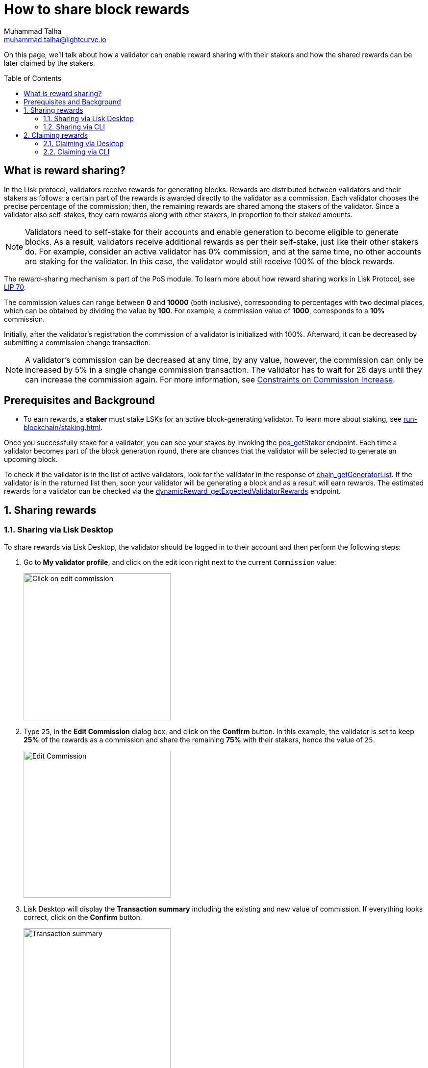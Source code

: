 = How to share block rewards
Muhammad Talha <muhammad.talha@lightcurve.io>
:toc: preamble
:toclevels: 5
:page-toclevels: 4
:idprefix:
:idseparator: -
:experimental:

:url_staking_guide: run-blockchain/staking.adoc
:url_getStaker: api/module-rpc-api/pos-endpoints.adoc#pos_getstaker
:url_chain_getGeneratorList: api/lisk-node-rpc.adoc#chain_getgeneratorlist
:url_getexpectedvalidatorrewards: api/module-rpc-api/dynamic-reward-endpoints.adoc#dynamicreward_getexpectedvalidatorrewards
:url_getvalidator: api/module-rpc-api/pos-endpoints.adoc#pos_getvalidator
:url_getclaimablerewards: api/module-rpc-api/pos-endpoints.adoc#pos_getclaimablerewards
:url_getbalance: api/module-rpc-api/token-endpoints.adoc#token_getbalance
:url_posting_transaction: integrate-blockchain/posting-transactions.adoc#posting-transaction-with-the-node-cli

:url_lip_70: https://github.com/LiskHQ/lips/blob/350d08a90bdbedb3485363a40dd34f3ccadf0b7d/proposals/lip-0070.md
:url_constraints-on-commission-increase: https://github.com/LiskHQ/lips/blob/main/proposals/lip-0070.md#constraints-on-commission-increase
:url_reward_distribution: https://github.com/LiskHQ/lips/blob/main/proposals/lip-0070.md#distribution-of-rewards


On this page, we'll talk about how a validator can enable reward sharing with their stakers and how the shared rewards can be later claimed by the stakers.

== What is reward sharing?

In the Lisk protocol, validators receive rewards for generating blocks.
Rewards are distributed between validators and their stakers as follows: a certain part of the rewards is awarded directly to the validator as a commission.
Each validator chooses the precise percentage of the commission; then, the remaining rewards are shared among the stakers of the validator. Since a validator also self-stakes, they earn rewards along with other stakers, in proportion to their staked amounts.

NOTE: Validators need to self-stake for their accounts and enable generation to become eligible to generate blocks.
As a result, validators receive additional rewards as per their self-stake, just like their other stakers do.
For example, consider an active validator has 0% commission, and at the same time, no other accounts are staking for the validator.
In this case, the validator would still receive 100% of the block rewards.

The reward-sharing mechanism is part of the PoS module. To learn more about how reward sharing works in Lisk Protocol, see {url_lip_70}[LIP 70^].

The commission values can range between *0* and *10000* (both inclusive), corresponding to percentages with two decimal places, which can be obtained by dividing the value by *100*. For example, a commission value of *1000*, corresponds to a *10%* commission.

Initially, after the validator's registration the commission of a validator is initialized with 100%.
Afterward, it can be decreased by submitting a commission change transaction.

NOTE: A validator’s commission can be decreased at any time, by any value, however, the commission can only be increased by 5% in a single change commission transaction.
The validator has to wait for 28 days until they can increase the commission again.
For more information, see {url_constraints-on-commission-increase}[Constraints on Commission Increase^].

== Prerequisites and Background

* To earn rewards, a *staker* must stake LSKs for an active block-generating validator.
To learn more about staking, see xref:{url_staking_guide}[].

Once you successfully stake for a validator, you can see your stakes by invoking the xref:{url_getStaker}[pos_getStaker] endpoint.
Each time a validator becomes part of the block generation round, there are chances that the validator will be selected to generate an upcoming block. 

To check if the validator is in the list of active validators, look for the validator in the response of xref:{url_chain_getGeneratorList}[chain_getGeneratorList].
If the validator is in the returned list then, soon your validator will be generating a block and as a result will earn rewards.
The estimated rewards for a validator can be checked via the xref:{url_getexpectedvalidatorrewards}[dynamicReward_getExpectedValidatorRewards] endpoint.

:sectnums:
== Sharing rewards
// TODO: Change Commission value to 25 in case the following screenshots are updated.
=== Sharing via Lisk Desktop
To share rewards via Lisk Desktop, the validator should be logged in to their account and then perform the following steps:

. Go to *My validator profile*, and click on the edit icon right next to the current `Commission` value:
+
image:run-blockchain/reward-sharing/share-reward-00.png["Click on edit commission",300]
+
. Type `25`, in the *Edit Commission* dialog box, and click on the *Confirm* button.
In this example, the validator is set to keep *25%* of the rewards as a commission and share the remaining *75%* with their stakers, hence the value of `25`.
+
image:run-blockchain/reward-sharing/share-reward-01.png["Edit Commission",300]
+
. Lisk Desktop will display the *Transaction summary* including the existing and new value of commission.
If everything looks correct, click on the *Confirm* button.
+
image:run-blockchain/reward-sharing/share-reward-02.png["Transaction summary",300]
+
. Finally, enter the password to authenticate the change commission request, and then click on the *Confirm and sign* button.
+
image:run-blockchain/reward-sharing/share-reward-03.png["Authenticate",300]
. Lisk Desktop will display an *Edit commission successful* message after submitting the request successfully.
+
image:run-blockchain/reward-sharing/share-reward-04.png["Edit commission successful",300]
. Once the transaction is executed and the block is finalized, the updated commission value will be shown on the *My validator profile*.
+
image:run-blockchain/reward-sharing/share-reward-05.png["Updated value",300]

=== Sharing via CLI

To share rewards via CLI, an active validator should create a `changeCommission` transaction to update the commission value.

. The validator should execute the following command to initiate the commission change process:
+
[tabs]
=====
Mainchain node::
+
--
[source,bash]
----
lisk-core transaction:create pos changeCommission 134000 --json --pretty --send
----
--
Sidechain Node::
+
--
[source,bash]
----
./bin/run transaction:create pos changeCommission 134000 --json --pretty --send
----
--
=====
+
. The *validator* should enter their `passphrase` and the `newCommission` value. 
In this example, the validator is set to keep *85%* of the rewards and share *15%* with their stakers, hence the value of `8500`.
+
---- 
? Please enter passphrase:  [hidden]
? Please enter: newCommission:  8500
---- 
+
. The `changeCommission` command will return the transaction in the HEX string and JSON format.
It will also post the transaction to the node since we used the `--send` flag earlier.
+
[source,bash]
---- 
{
  "transaction": "0a03706f7312106368616e6765436f6d6d697373696f6e180a20c0843d2a2065984ff3e6fe0d161a0a118c4e5d181a23c18f1d4bf59c78d178b7fcf0cadead320308c03e3a40f4e53ed1aaf56f878ab7cc13514164bbbe403dd52ac558ab88afdf8bc4829fd959aaf913ccf52e755185c681e13f84b4aaa723709faad7bc5de818fa96e48804"
}
{
  "transaction": {
    "module": "pos",
    "command": "changeCommission",
    "fee": "134000",
    "nonce": "10",
    "senderPublicKey": "65984ff3e6fe0d161a0a118c4e5d181a23c18f1d4bf59c78d178b7fcf0cadead",
    "signatures": [
      "f4e53ed1aaf56f878ab7cc13514164bbbe403dd52ac558ab88afdf8bc4829fd959aaf913ccf52e755185c681e13f84b4aaa723709faad7bc5de818fa96e48804"
    ],
    "params": {
      "newCommission": 8500
    },
    "id": "7ad7d91488abdb859cf06570b17986a2ac14018584326d302afd0770fba96c86"
  }
}
Transaction with id: '7ad7d91488abdb859cf06570b17986a2ac14018584326d302afd0770fba96c86' received by node.
----
+
. Upon successful execution of the transaction, the validator's commission value will be updated.
To check the updated values, invoke the xref:{url_getvalidator}[pos_getValidator] endpoint.
+
[source,json]
----
{
    "name": "web3lord",
    "totalStake": "2011000000000",
    "selfStake": "1011000000000",
    "lastGeneratedHeight": 4260,
    "isBanned": false,
    "reportMisbehaviorHeights": [],
    "consecutiveMissedBlocks": 0,
    "commission": 8500,
    "lastCommissionIncreaseHeight": 271,
    "sharingCoefficients": [ //This object will automatically have a value, once the validator starts sharing rewards.
        {
            "tokenID": "1234567800000000",
            "coefficient": "0b67f3fb9ef253f78c1b2c"
        }
    ],
    "address": "lskm87us5hykopm2f2nxa92z5ftbr9r52kg5b45e6",
    "punishmentPeriods": []
}
----

== Claiming rewards
After each block is generated, both the block generator and the staker(s) supporting them will earn a set percentage of rewards.

The part of rewards that is attributed to the validator that generated the block is automatically assigned to them by the Lisk Protocol.
This is done by incrementing the `availableBalance` of the validator's account by the amount of rewards corresponding to the commission and self-stake.

On the other hand, stakers need to manually claim their rewards, and that can be done via both Lisk Desktop and CLI.
The part of rewards belonging to stakers, gets locked in the validator's account, by the PoS module, (by increasing its `lockedBalance`) until each staker claims their rewards.

For more information, see {url_reward_distribution}[Distribution of Rewards^].

=== Claiming via Desktop
To claim rewards via Lisk Desktop, a staker must log in to their account on Lisk Desktop and perform the following steps to collect earned rewards:

. As soon as the staker earns a reward, they will be notified about it by Lisk Desktop.
The *Claim rewards* option will be available in the pop-up notification and also in the *Stakes* page of the staker's account. 
+
NOTE: You can click directly on the *Claim rewards* option available on the pop-up notification to proceed with claiming rewards.
However, the pop-up notification will disappear after a few moments, and in case you miss clicking on it, you can try claiming rewards via the *Stakes* screen.
+
Click on the *Stakes* button to continue the reward-claiming process.
+
image:run-blockchain/reward-sharing/claim-rewards-00.png["Claim reward Notification",300]
+
. On the *Stakes* page, click on the *Claim rewards* button.
+
image:run-blockchain/reward-sharing/claim-rewards-1.png["Click on Claim Rewards",300]
+
. A dialogue box will open where the summary of earned rewards will be shown to the staker, click on the *Claim rewards* button available on the dialogue box.
+
image:run-blockchain/reward-sharing/claim-rewards-2.png["Claim reward summary",300]
+
. Lisk Desktop will display a *Transaction summary* to the staker.
If everything looks correct, click on the *Confirm* button.
+
image:run-blockchain/reward-sharing/claim-rewards-3.png["Transaction Summary",300]
+
. Finally, enter the password to authenticate the reward-claiming request, and then click on the *Continue* button.
+
image:run-blockchain/reward-sharing/claim-rewards-4.png["Claim reward successful",300]
+
. Upon successful request submission, Lisk Desktop will display a *Transaction submitted* successfully message.
+
image:run-blockchain/reward-sharing/claim-rewards-5.png["Updated balance",300]
. Once the transaction is executed, the staker's account balance will increase as per the earned reward, and the corresponding amount will be reduced from the validator's locked balance.

=== Claiming via CLI
To claim rewards via CLI, a staker must perform the following steps to collect earned rewards:

. Check available rewards by invoking the xref:{url_getclaimablerewards}[pos_getClaimableRewards] endpoint by passing the staker's `address`.
+
[source,json]
----
{
    "rewards": [
        {
            "tokenID": "1234567800000000",
            "reward": "10000"
        }
    ]
}
----
+
. Any `reward` can be claimed by the staker by executing the `claimRewards` command.
+
[tabs]
=====
Mainchain node::
+
--
[source,bash]
----
lisk-core transaction:create pos claimRewards 127000 --json --pretty --send
----
--
Sidechain Node::
+
--
[source,bash]
----
./bin/run transaction:create pos claimRewards 127000 --json --pretty --send
----
--
=====
+
. The *staker* should enter their `passphrase` to authenticate. 
+
---- 
? Please enter passphrase:  [hidden]
---- 
+
. The `claimRewards` command will return the transaction in the HEX string and JSON format.
It will also post the transaction to the node since we used the `--send` flag earlier.
+
[source,bash]
---- 
{
  "transaction": "0a03706f73120c636c61696d52657761726473180720c0843d2a20145eb22910d905ba51a9ee2d0066ae97bebbff86084ce57f3df446b0cdd7942632003a40d5148b0c70efea8edeb6cd99ed0df23d72c1ec4845f796e8de510f30e56bd0ec7c20f744a4c4211040382396715a667a2d1e8ed3655020d844d1ba333db1ed01"
}
{
  "transaction": {
    "module": "pos",
    "command": "claimRewards",
    "fee": "127000",
    "nonce": "7",
    "senderPublicKey": "145eb22910d905ba51a9ee2d0066ae97bebbff86084ce57f3df446b0cdd79426",
    "signatures": [
      "d5148b0c70efea8edeb6cd99ed0df23d72c1ec4845f796e8de510f30e56bd0ec7c20f744a4c4211040382396715a667a2d1e8ed3655020d844d1ba333db1ed01"
    ],
    "params": {},
    "id": "3da8f7278713d33fabe66a4da50cdbdcee674abc35ea0c12be4c65e0c162adf6"
  }
}
Transaction with id: '3da8f7278713d33fabe66a4da50cdbdcee674abc35ea0c12be4c65e0c162adf6' received by node.
----
+
. Once the transaction is executed, check your xref:{url_getbalance}[token_getBalance] endpoint.
The staker's account balance should have increased as per the reward earned.